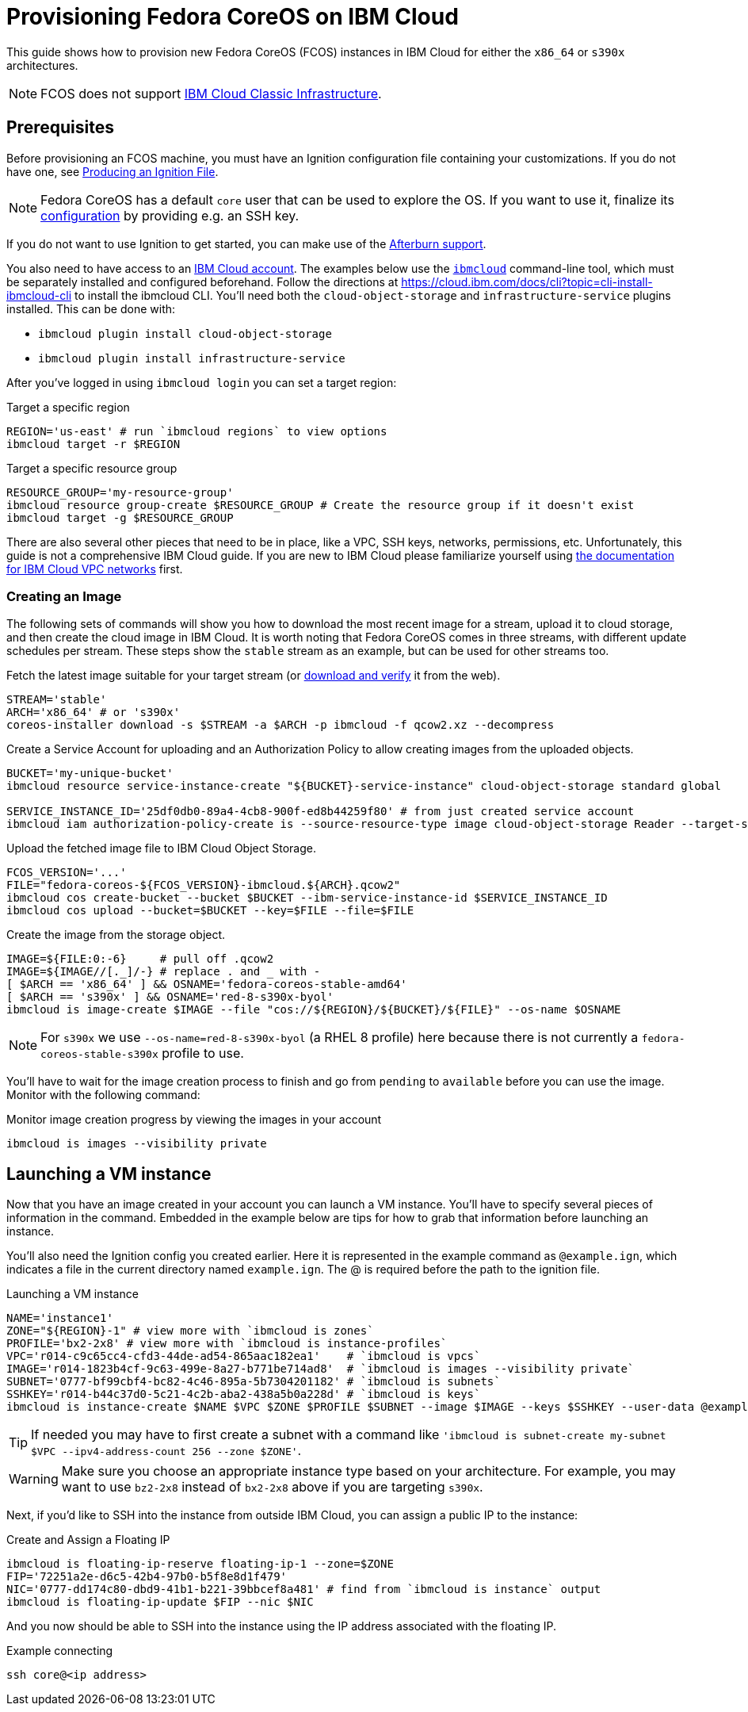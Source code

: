 = Provisioning Fedora CoreOS on IBM Cloud

This guide shows how to provision new Fedora CoreOS (FCOS) instances in IBM Cloud for either the `x86_64` or `s390x` architectures.

NOTE: FCOS does not support https://cloud.ibm.com/docs/cloud-infrastructure?topic=cloud-infrastructure-compare-infrastructure[IBM Cloud Classic Infrastructure].

== Prerequisites

Before provisioning an FCOS machine, you must have an Ignition configuration file containing your customizations. If you do not have one, see xref:producing-ign.adoc[Producing an Ignition File].

NOTE: Fedora CoreOS has a default `core` user that can be used to explore the OS. If you want to use it, finalize its xref:authentication.adoc[configuration] by providing e.g. an SSH key.

If you do not want to use Ignition to get started, you can make use of the https://coreos.github.io/afterburn/platforms/[Afterburn support].

You also need to have access to an https://cloud.ibm.com/login[IBM Cloud account]. The examples below use the https://cloud.ibm.com/docs/cli?topic=cli-getting-started[`ibmcloud`] command-line tool, which must be separately installed and configured beforehand.
Follow the directions at https://cloud.ibm.com/docs/cli?topic=cli-install-ibmcloud-cli to install the ibmcloud CLI. You'll need both the `cloud-object-storage` and `infrastructure-service` plugins installed. This can be done with:

 * `ibmcloud plugin install cloud-object-storage`
 * `ibmcloud plugin install infrastructure-service`

After you've logged in using `ibmcloud login` you can set a target region:

.Target a specific region
[source, bash]
----
REGION='us-east' # run `ibmcloud regions` to view options
ibmcloud target -r $REGION
----

.Target a specific resource group
[source, bash]
----
RESOURCE_GROUP='my-resource-group'
ibmcloud resource group-create $RESOURCE_GROUP # Create the resource group if it doesn't exist
ibmcloud target -g $RESOURCE_GROUP
----

There are also several other pieces that need to be in place, like a VPC, SSH keys, networks, permissions, etc. Unfortunately, this guide is not a comprehensive IBM Cloud guide. If you are new to IBM Cloud please familiarize yourself using https://cloud.ibm.com/docs/vpc?topic=vpc-getting-started[the documentation for IBM Cloud VPC networks] first.

=== Creating an Image

The following sets of commands will show you how to download the most recent image for a stream, upload it to cloud storage, and then create the cloud image in IBM Cloud. It is worth noting that Fedora CoreOS comes in three streams, with different update schedules per stream. These steps show the `stable` stream as an example, but can be used for other streams too.


.Fetch the latest image suitable for your target stream (or https://fedoraproject.org/coreos/download/[download and verify] it from the web).
[source, bash]
----
STREAM='stable'
ARCH='x86_64' # or 's390x'
coreos-installer download -s $STREAM -a $ARCH -p ibmcloud -f qcow2.xz --decompress
----

.Create a Service Account for uploading and an Authorization Policy to allow creating images from the uploaded objects.
[source, bash]
----
BUCKET='my-unique-bucket'
ibmcloud resource service-instance-create "${BUCKET}-service-instance" cloud-object-storage standard global

SERVICE_INSTANCE_ID='25df0db0-89a4-4cb8-900f-ed8b44259f80' # from just created service account
ibmcloud iam authorization-policy-create is --source-resource-type image cloud-object-storage Reader --target-service-instance-id $SERVICE_INSTANCE_ID
----

.Upload the fetched image file to IBM Cloud Object Storage.
[source, bash]
----
FCOS_VERSION='...'
FILE="fedora-coreos-${FCOS_VERSION}-ibmcloud.${ARCH}.qcow2"
ibmcloud cos create-bucket --bucket $BUCKET --ibm-service-instance-id $SERVICE_INSTANCE_ID
ibmcloud cos upload --bucket=$BUCKET --key=$FILE --file=$FILE
----

.Create the image from the storage object.
[source, bash]
----
IMAGE=${FILE:0:-6}     # pull off .qcow2
IMAGE=${IMAGE//[._]/-} # replace . and _ with -
[ $ARCH == 'x86_64' ] && OSNAME='fedora-coreos-stable-amd64'
[ $ARCH == 's390x' ] && OSNAME='red-8-s390x-byol'
ibmcloud is image-create $IMAGE --file "cos://${REGION}/${BUCKET}/${FILE}" --os-name $OSNAME
----

NOTE: For `s390x` we use `--os-name=red-8-s390x-byol` (a RHEL 8 profile) here because there is not currently a `fedora-coreos-stable-s390x` profile to use.

You'll have to wait for the image creation process to finish and go from `pending` to `available` before you can use the image. Monitor with the following command:

.Monitor image creation progress by viewing the images in your account
[source, bash]
----
ibmcloud is images --visibility private
----

== Launching a VM instance

Now that you have an image created in your account you can launch a VM instance. You'll have to specify several pieces of information in the command. Embedded in the example below are tips for how to grab that information before launching an instance.

You'll also need the Ignition config you created earlier. Here it is represented in the example command as `@example.ign`, which indicates a file in the current directory named `example.ign`. The @ is required before the path to the ignition file.

.Launching a VM instance
[source, bash]
----
NAME='instance1'
ZONE="${REGION}-1" # view more with `ibmcloud is zones`
PROFILE='bx2-2x8' # view more with `ibmcloud is instance-profiles`
VPC='r014-c9c65cc4-cfd3-44de-ad54-865aac182ea1'    # `ibmcloud is vpcs`
IMAGE='r014-1823b4cf-9c63-499e-8a27-b771be714ad8'  # `ibmcloud is images --visibility private`
SUBNET='0777-bf99cbf4-bc82-4c46-895a-5b7304201182' # `ibmcloud is subnets`
SSHKEY='r014-b44c37d0-5c21-4c2b-aba2-438a5b0a228d' # `ibmcloud is keys`
ibmcloud is instance-create $NAME $VPC $ZONE $PROFILE $SUBNET --image $IMAGE --keys $SSHKEY --user-data @example.ign
----

TIP: If needed you may have to first create a subnet with a command like `'ibmcloud is subnet-create my-subnet $VPC --ipv4-address-count 256 --zone $ZONE'`.

WARNING: Make sure you choose an appropriate instance type based on your architecture. For example, you may want to use `bz2-2x8` instead of `bx2-2x8` above if you are targeting `s390x`.

Next, if you'd like to SSH into the instance from outside IBM Cloud, you can assign a public IP to the instance:

.Create and Assign a Floating IP
[source, bash]
----
ibmcloud is floating-ip-reserve floating-ip-1 --zone=$ZONE
FIP='72251a2e-d6c5-42b4-97b0-b5f8e8d1f479'
NIC='0777-dd174c80-dbd9-41b1-b221-39bbcef8a481' # find from `ibmcloud is instance` output
ibmcloud is floating-ip-update $FIP --nic $NIC
----

And you now should be able to SSH into the instance using the IP address associated with the floating IP.

.Example connecting
[source, bash]
----
ssh core@<ip address>
----

